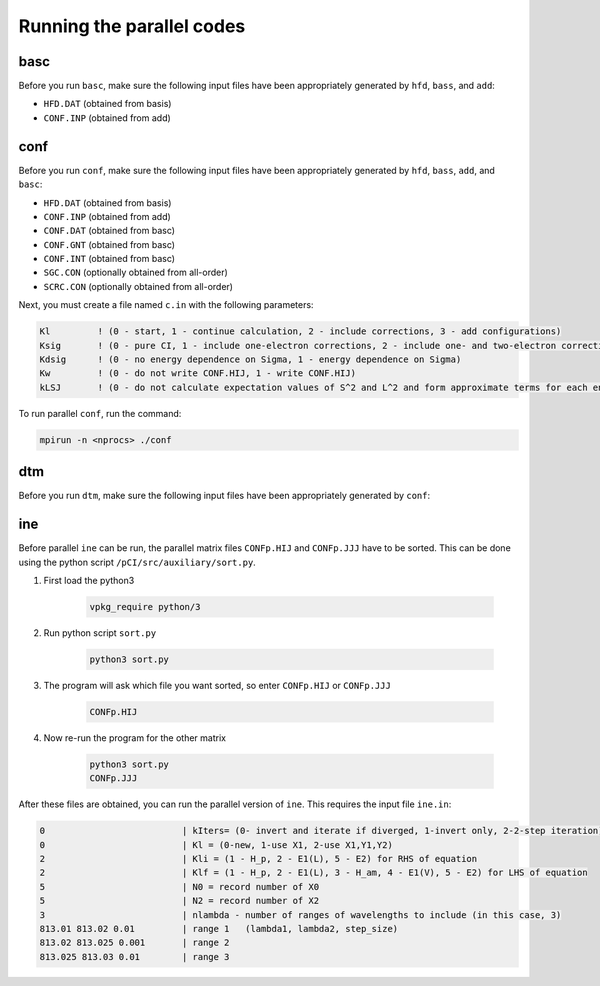 Running the parallel codes
==========================

basc
----

Before you run ``basc``, make sure the following input files have been appropriately generated by ``hfd``, ``bass``, and ``add``:

- ``HFD.DAT`` (obtained from basis)
- ``CONF.INP`` (obtained from add)


conf
----

Before you run ``conf``, make sure the following input files have been appropriately generated by ``hfd``, ``bass``, ``add``, and ``basc``:

- ``HFD.DAT`` (obtained from basis)
- ``CONF.INP`` (obtained from add)
- ``CONF.DAT`` (obtained from basc)
- ``CONF.GNT`` (obtained from basc)
- ``CONF.INT`` (obtained from basc)
- ``SGC.CON`` (optionally obtained from all-order) 
- ``SCRC.CON`` (optionally obtained from all-order) 

Next, you must create a file named ``c.in`` with the following parameters:

.. code-block:: 

    Kl         ! (0 - start, 1 - continue calculation, 2 - include corrections, 3 - add configurations)
    Ksig       ! (0 - pure CI, 1 - include one-electron corrections, 2 - include one- and two-electron corrections)
    Kdsig      ! (0 - no energy dependence on Sigma, 1 - energy dependence on Sigma)
    Kw         ! (0 - do not write CONF.HIJ, 1 - write CONF.HIJ)
    kLSJ       ! (0 - do not calculate expectation values of S^2 and L^2 and form approximate terms for each energy level, 1 - calculate LSJ)


To run parallel ``conf``, run the command:

.. code-block:: 

    mpirun -n <nprocs> ./conf

dtm
---
Before you run ``dtm``, make sure the following input files have been appropriately generated by ``conf``:


ine
---

Before parallel ``ine`` can be run, the parallel matrix files ``CONFp.HIJ`` and ``CONFp.JJJ`` have to be sorted. This can be done using the python script ``/pCI/src/auxiliary/sort.py``. 

1. First load the python3
   
    .. code-block:: 

        vpkg_require python/3
    

2. Run python script ``sort.py``
   
    .. code-block:: 

        python3 sort.py
    

3. The program will ask which file you want sorted, so enter ``CONFp.HIJ`` or ``CONFp.JJJ``
   
    .. code-block:: 

        CONFp.HIJ


4. Now re-run the program for the other matrix
   
    .. code-block:: 

        python3 sort.py  
        CONFp.JJJ

After these files are obtained, you can run the parallel version of ``ine``. This requires the input file ``ine.in``:

.. code-block:: 

    0                          | kIters= (0- invert and iterate if diverged, 1-invert only, 2-2-step iteration)
    0                          | Kl = (0-new, 1-use X1, 2-use X1,Y1,Y2)
    2                          | Kli = (1 - H_p, 2 - E1(L), 5 - E2) for RHS of equation
    2                          | Klf = (1 - H_p, 2 - E1(L), 3 - H_am, 4 - E1(V), 5 - E2) for LHS of equation
    5                          | N0 = record number of X0
    5                          | N2 = record number of X2
    3                          | nlambda - number of ranges of wavelengths to include (in this case, 3)
    813.01 813.02 0.01         | range 1   (lambda1, lambda2, step_size)
    813.02 813.025 0.001       | range 2
    813.025 813.03 0.01        | range 3
